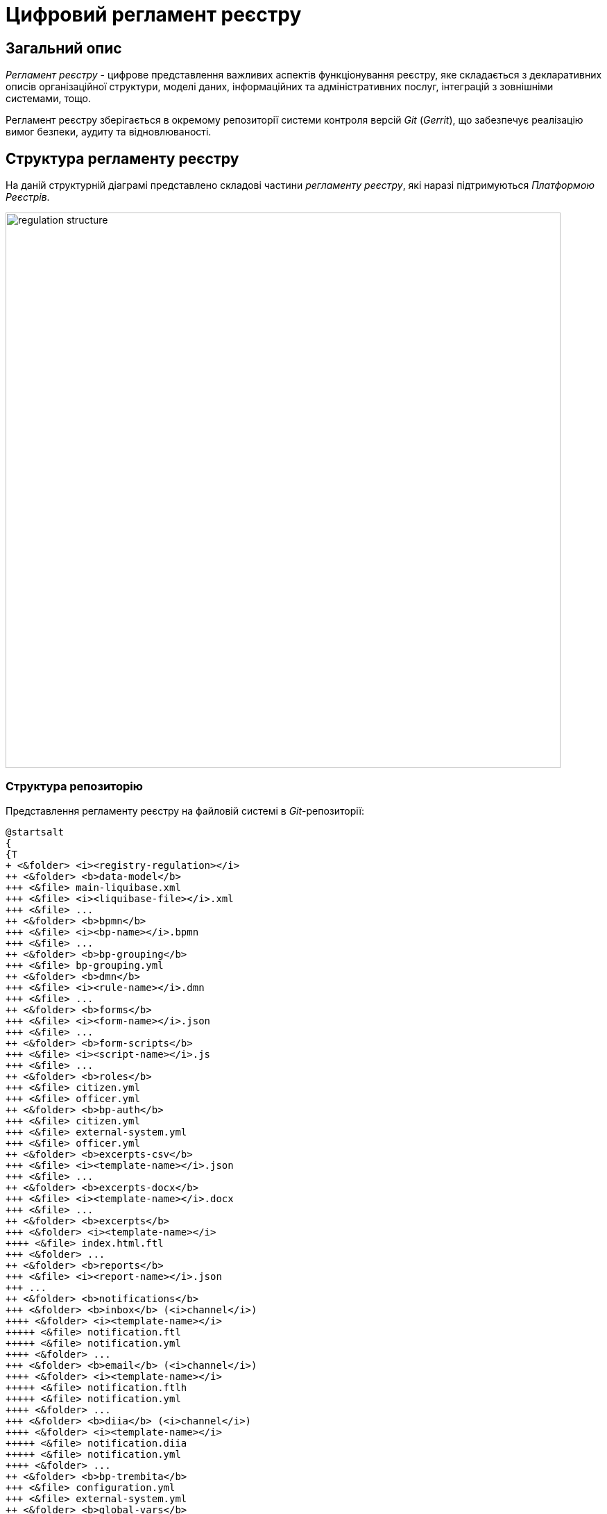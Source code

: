 = Цифровий регламент реєстру

== Загальний опис

_Регламент реєстру_ - цифрове представлення важливих аспектів функціонування реєстру, яке складається з декларативних описів організаційної структури, моделі даних, інформаційних та адміністративних послуг, інтеграцій з зовнішніми системами, тощо.

Регламент реєстру зберігається в окремому репозиторії системи контроля версій _Git_ (_Gerrit_), що забезпечує реалізацію вимог безпеки, аудиту та відновлюваності.

== Структура регламенту реєстру

На даній структурній діаграмі представлено складові частини _регламенту реєстру_, які наразі підтримуються _Платформою Реєстрів_.

image::architecture/registry/administrative/regulation-management/registry-regulation/regulation-structure.svg[width=800,float="center",align="center"]

=== Структура репозиторію

Представлення регламенту реєстру на файловій системі в _Git_-репозиторії:
[plantuml, registry-regulation-structure, svg]
----
@startsalt
{
{T
+ <&folder> <i><registry-regulation></i>
++ <&folder> <b>data-model</b>
+++ <&file> main-liquibase.xml
+++ <&file> <i><liquibase-file></i>.xml
+++ <&file> ...
++ <&folder> <b>bpmn</b>
+++ <&file> <i><bp-name></i>.bpmn
+++ <&file> ...
++ <&folder> <b>bp-grouping</b>
+++ <&file> bp-grouping.yml
++ <&folder> <b>dmn</b>
+++ <&file> <i><rule-name></i>.dmn
+++ <&file> ...
++ <&folder> <b>forms</b>
+++ <&file> <i><form-name></i>.json
+++ <&file> ...
++ <&folder> <b>form-scripts</b>
+++ <&file> <i><script-name></i>.js
+++ <&file> ...
++ <&folder> <b>roles</b>
+++ <&file> citizen.yml
+++ <&file> officer.yml
++ <&folder> <b>bp-auth</b>
+++ <&file> citizen.yml
+++ <&file> external-system.yml
+++ <&file> officer.yml
++ <&folder> <b>excerpts-csv</b>
+++ <&file> <i><template-name></i>.json
+++ <&file> ...
++ <&folder> <b>excerpts-docx</b>
+++ <&file> <i><template-name></i>.docx
+++ <&file> ...
++ <&folder> <b>excerpts</b>
+++ <&folder> <i><template-name></i>
++++ <&file> index.html.ftl
+++ <&folder> ...
++ <&folder> <b>reports</b>
+++ <&file> <i><report-name></i>.json
+++ ...
++ <&folder> <b>notifications</b>
+++ <&folder> <b>inbox</b> (<i>channel</i>)
++++ <&folder> <i><template-name></i>
+++++ <&file> notification.ftl
+++++ <&file> notification.yml
++++ <&folder> ...
+++ <&folder> <b>email</b> (<i>channel</i>)
++++ <&folder> <i><template-name></i>
+++++ <&file> notification.ftlh
+++++ <&file> notification.yml
++++ <&folder> ...
+++ <&folder> <b>diia</b> (<i>channel</i>)
++++ <&folder> <i><template-name></i>
+++++ <&file> notification.diia
+++++ <&file> notification.yml
++++ <&folder> ...
++ <&folder> <b>bp-trembita</b>
+++ <&file> configuration.yml
+++ <&file> external-system.yml
++ <&folder> <b>global-vars</b>
+++ <&file> camunda-global-system-vars.yml
++ <&folder> <b>settings</b>
+++ <&file> settings.yml
++ <&folder> <b>mock-integrations</b>
+++ <&file> <i><external-system-name></i>.json
+++ <&file> ...
++ <&folder> <b>autotests</b>
+++ <&file> ...
++ <&file> settings.yml
}
}
@endsalt
----

== Складові регламенту реєстру

=== Загальні налаштування реєстру

[IMPORTANT]
--
Заплановано та задокументовано редизайн. Детальніше можна ознайомитись у розділі xref:arch:architecture-workspace/platform-evolution/registry-settings/registry-settings.adoc[]
--

Дана складова частина регламенту відповідає за налаштування кастомізацій реєстру та представлена в репозиторії двома директоріями та файлами налаштувань в _YAML_-форматі:

- `./settings/settings.yml` - Налаштування кастомізацій реєстру (коротка назва, повна назва, тощо.)

.Формат визначення загальних налаштувань реєстру в _YAML_-форматі:
[source, yaml]
----
settings:
  general:
    title: "<Значення налаштування>"
    titleFull: "<Значення налаштування>"
----

- `./global-vars/camunda-global-system-vars.yml` - Налаштування реєстру (активна тема кабінетів, поштова адреса служби підтримки, тощо.)

.Формат визначення загальних налаштувань реєстру в _YAML_-форматі:
[source, yaml]
----
supportEmail: "<Значення налаштування>"
themeFile: "<Значення налаштування>"
----

[TIP]
--
Детальніше з дизайном підсистем, які відповідають за налаштування та застосування загальних налаштувань реєстру можна ознайомитись у відповідних розділах:

* xref:arch:architecture/registry/administrative/regulation-management/overview.adoc[]
* xref:arch:architecture/registry/administrative/regulation-publication/overview.adoc[]
* xref:arch:architecture/registry/operational/portals/overview.adoc[]
--

=== Шаблони аналітичних звітів

Дана складова частина регламенту відповідає за налаштування шаблонів інформаційних панелей для перегляду даних та журналу подій аудиту реєстру. Представлена відповідною директорією:

- `./reports` - містить шаблони інформаційних панелей у вигляді файлів _JSON_-формату, сумісного з _Redash_

[TIP]
--
Детальніше з дизайном підсистем, які відповідають за моделювання та використання шаблонів інформаційних панелей можна ознайомитись у відповідних розділах:

* xref:arch:architecture/registry/administrative/regulation-management/overview.adoc[]
* xref:arch:architecture/registry/administrative/regulation-publication/overview.adoc[]
* xref:arch:architecture/registry/operational/reporting/overview.adoc[]
--

=== Шаблони витягів з реєстру

Дана складова частина регламенту відповідає за налаштування шаблонів для генерації витягів з реєстру. Представлена трьома директоріями з урахуванням типів витягів, які підтримуються _Платформою Реєстрів_:

- `./excerpts` - містить файли шаблонів у _FTLH_-форматі для генерації _PDF_-витягів
- `./excerpts-docx` - містить файли шаблонів у _DOCX_-форматі для генерації _DOCX_-витягів
- `./excerpts-csv` - містить файли шаблонів у _JSON_-форматі для генерації _CSV_-витягів

[TIP]
--
Детальніше з дизайном підсистем, які відповідають за моделювання та використання шаблонів витягів можна ознайомитись у відповідних розділах:

* xref:arch:architecture/registry/administrative/regulation-management/overview.adoc[]
* xref:arch:architecture/registry/administrative/regulation-publication/overview.adoc[]
* xref:arch:architecture/registry/operational/excerpts/overview.adoc[]
--

=== Шаблони інформаційних повідомлень реєстру

Дана складова частина регламенту відповідає за налаштування шаблонів для відправки інформаційних повідомлень користувачам реєстру. Представлена трьома директоріями з урахуванням каналів зв'язку, які підтримуються _Платформою Реєстрів_:

- `./notifications/inbox` - містить файли шаблонів у _FTL_-форматі для генерації _in-app_-повідомлень
- `./notifications/email` - містить файли шаблонів у _FTLH_-форматі для генерації тіла поштових повідомлень
- `./notifications/diia` - містить файли шаблонів у текстовому _DIIA_-форматі, який застосовується в екосистемі _Дія_ для генерації повідомлень

[TIP]
--
Детальніше з дизайном підсистем, які відповідають за моделювання та використання шаблонів інформаційних повідомлень можна ознайомитись у відповідних розділах:

* xref:arch:architecture/registry/administrative/regulation-management/overview.adoc[]
* xref:arch:architecture/registry/administrative/regulation-publication/overview.adoc[]
* xref:arch:architecture/registry/operational/notifications/overview.adoc[]
--

=== Ролі користувачів реєстру

Дана складова частина регламенту відповідає за налаштування ролей користувачів реєстру та представлена в репозиторії окремою директорією з двома файлами налаштувань в _YAML_-форматі:

- `./roles/citizen.yml` - містить перелік ролей отримувачів послуг реєстру
- `./roles/officer.yml` - містить перелік ролей надавачів послуг реєстру

.Формат визначення регламентних ролей реєстру в _YAML_-форматі:
[source, yaml]
----
roles:
  - name: "<Службова назва ролі>"
    description: "<Опис регламентної ролі>"
  - ...
----

=== Бізнес-процеси реєстру

Дана складова частина регламенту відповідає за моделі бізнес-процесів у BPMN-нотації та представлена окремою директорією:

- `./bpmn` - містить файли у _BPMN_-форматі з моделями адміністративних та інформаційних послуг реєстру

[TIP]
--
Детальніше з дизайном підсистем, які відповідають за моделювання та використання шаблонів інформаційних повідомлень можна ознайомитись у відповідних розділах:

* xref:arch:architecture/registry/administrative/regulation-management/overview.adoc[]
* xref:arch:architecture/registry/administrative/regulation-publication/overview.adoc[]
* xref:arch:architecture/registry/operational/bpms/overview.adoc[]
--

=== Модель даних реєстру

Дана складова частина регламенту відповідає за опис фізичної моделі даних реєстру, API доступу до даних та налаштування прав доступу. Представлена окремою директорією:

* `./data-model` - містить набір _Liquibase_-файлів з декларативними описами:
** Типи даних
** Структури таблиць
** Аналітичні представлення
** Пошукові критерії
** Складені сутності
** Операції часткових змін даних
** Налаштування прав доступу до даних

[TIP]
--
Детальніше з дизайном підсистем, які відповідають за моделювання та використання моделі даних можна ознайомитись у відповідних розділах:

* xref:arch:architecture/registry/administrative/regulation-management/overview.adoc[]
* xref:arch:architecture/registry/administrative/regulation-publication/overview.adoc[]
* xref:arch:architecture/registry/operational/registry-management/overview.adoc[]
--

=== Тестування регламенту реєстру

Дана складова частина регламенту відповідає за налаштування симуляції API зовнішніх систем та набір автоматизованих тестів. Представлена двома директоріями:

- `./autotests` - набір _BDD_ функціональних тестів для автоматизованого тестування реєстру
- `./mock-integrations` - набір _JSON_-файлів у _Wiremock_-форматі з описом правил мокування API зовнішніх систем з ціллю їх подальшої симуляції у процесі ручного та автоматизованого тестування реєстру.

[TIP]
--
Детальніше з дизайном підсистем, які відповідають за моделювання та використання складової регламенту можна ознайомитись у відповідних розділах:

* xref:arch:architecture/registry/administrative/regulation-management/overview.adoc[]
* xref:arch:architecture/registry/administrative/regulation-publication/overview.adoc[]
* xref:arch:architecture/registry/operational/ext-systems-simulation/overview.adoc[]
--

=== Права доступу до бізнес-процесів реєстру

Дана складова частина регламенту відповідає за налаштування прав доступу до бізнес-процесів та представлена в репозиторії окремою директорією з трьома файлами налаштувань в _YAML_-форматі:

- `./bp-auth/officer.yml` - Налаштувань прав доступу надавачів послуг до бізнес-процесів
- `./bp-auth/citizen.yml` - Налаштувань прав отримувачів надавачів послуг до бізнес-процесів
- `./bp-auth/external-system.yml` - Налаштувань прав доступу зовнішніх систем до бізнес-процесів

.Формат визначення прав доступу до бізнес-процесів в _YAML_-форматі:

[source, yaml]
----
authorization:
  realm: "<realm: [officer,citizen,external-system]>"
  process_definitions:
    - process_definition_id: "<Ключ бізнес-процесу>"
      process_name: "<Назва бізнес-процесу>"
      process_description: "<Опис бізнес-процесу>"
      roles:
        - '<Роль>'
        - '...'
    - ...
----

[TIP]
--
Детальніше з дизайном підсистем, які відповідають за налаштування та використання прав доступу можна ознайомитись у відповідних розділах:

* xref:arch:architecture/registry/administrative/regulation-management/overview.adoc[]
* xref:arch:architecture/registry/administrative/regulation-publication/overview.adoc[]
* xref:arch:architecture/registry/operational/bpms/overview.adoc[]
* xref:arch:architecture/registry/operational/portals/overview.adoc[]
* xref:arch:architecture/registry/operational/external-integrations/overview.adoc[]
--

=== UI-форми бізнес-процесів реєстру

Дана складова частина регламенту відповідає за налаштування UI-форм користувацьких задач бізнес-процесів реєстру. Представлена двома директоріями:

- `./forms` - містить файли з описом структур UI-форм у _JSON_-форматі, сумісному з _Form.UI_
- `./form-scripts` - містить _JavaScript_-файли з описом функцій, які використовується в UI-формах

[TIP]
--
Детальніше з дизайном підсистем, які відповідають за моделювання та використання UI-форм бізнес-процесів можна ознайомитись у відповідних розділах:

* xref:arch:architecture/registry/administrative/regulation-management/overview.adoc[]
* xref:arch:architecture/registry/administrative/regulation-publication/overview.adoc[]
* xref:arch:architecture/registry/operational/bpms/overview.adoc[]
--

=== Інтеграція реєстру з зовнішніми системами

Дана складова частина регламенту відповідає за налаштування вихідних та вхідних інтеграцій реєстру та представлена окремою директорією з двома файлами налаштувань в _YAML_-форматі:

- `./bp-trembita/configuration.yml` - Налаштування точок інтеграції з зовнішніми системами згідно конфігурації реєстру

.Формат визначення загальних налаштувань реєстру в _YAML_-форматі:
[source, yaml]
----
external-systems:
  external-system-name1:
        operations:
          ...
  external-system-name2:
        operations:
          ...
  ...
----

- `./bp-trembita/external-systems.yml` - Налаштування API для виклику бізнес-процесів зовнішніми системами

.Формат визначення загальних налаштувань реєстру в _YAML_-форматі:
[source, yaml]
----
trembita:
  process_definitions:
    - process_definition_id: '<Ключ бізнес-процесу>'
      start_vars: []
      return_vars: []
   - ...
----

[TIP]
--
Детальніше з дизайном підсистем, які відповідають за налаштування та використання налаштувань інтеграцій з зовнішніми системами можна ознайомитись у відповідних розділах:

* xref:arch:architecture/registry/administrative/regulation-management/overview.adoc[]
* xref:arch:architecture/registry/administrative/regulation-publication/overview.adoc[]
* xref:arch:architecture/registry/operational/bpms/overview.adoc[]
* xref:arch:architecture/registry/operational/external-integrations/overview.adoc[]
--
